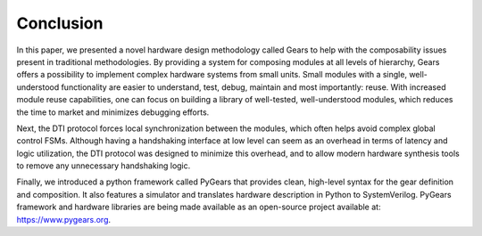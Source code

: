 Conclusion
==========

In this paper, we presented a novel hardware design methodology called Gears to help with the composability issues present in traditional methodologies. By providing a system for composing modules at all levels of hierarchy, Gears offers a possibility to implement complex hardware systems from small units. Small modules with a single, well-understood functionality are easier to understand, test, debug, maintain and most importantly: reuse. With increased module reuse capabilities, one can focus on building a library of well-tested, well-understood modules, which reduces the time to market and minimizes debugging efforts.

Next, the DTI protocol forces local synchronization between the modules, which often helps avoid complex global control FSMs. Although having a handshaking interface at low level can seem as an overhead in terms of latency and logic utilization, the DTI protocol was designed to minimize this overhead, and to allow modern hardware synthesis tools to remove any unnecessary handshaking logic.   

Finally, we introduced a python framework called PyGears that provides clean, high-level syntax for the gear definition and composition. It also features a simulator and translates hardware description in Python to SystemVerilog. PyGears framework and hardware libraries are being made available as an open-source project available at: https://www.pygears.org.

